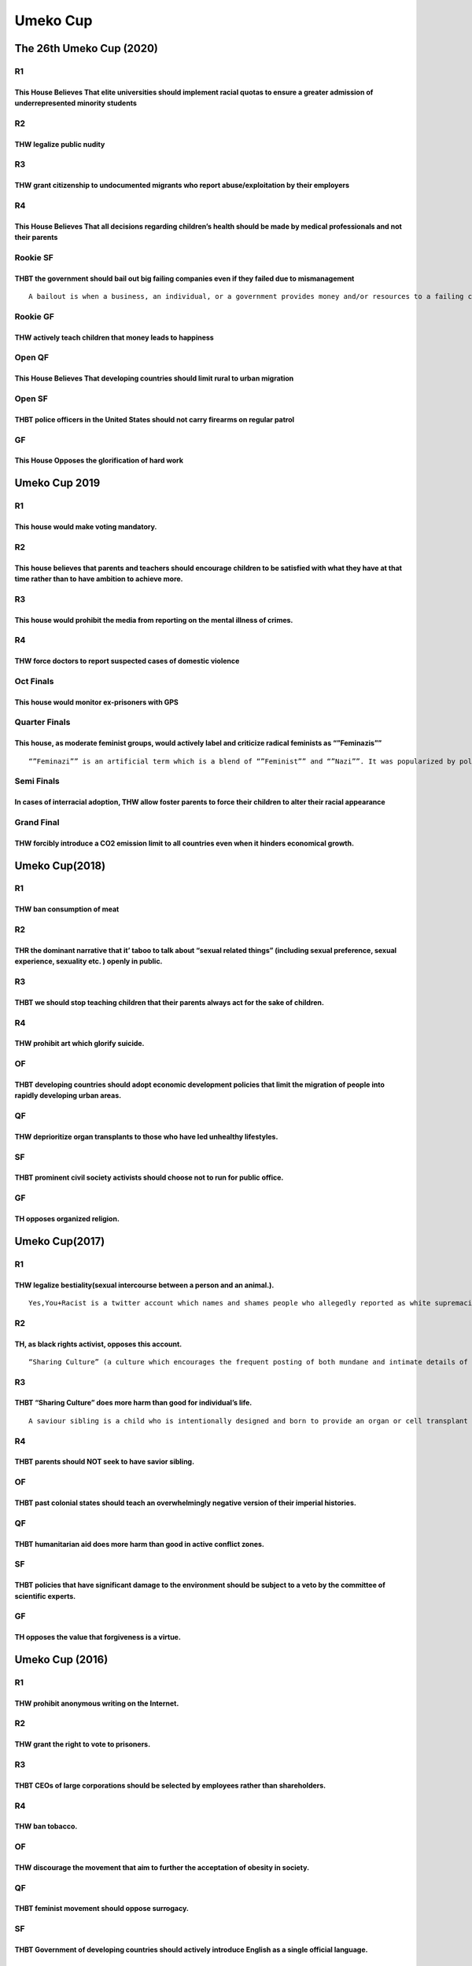 Umeko Cup
=========

The 26th Umeko Cup (2020)
-------------------------

R1
~~

This House Believes That elite universities should implement racial quotas to ensure a greater admission of underrepresented minority students
^^^^^^^^^^^^^^^^^^^^^^^^^^^^^^^^^^^^^^^^^^^^^^^^^^^^^^^^^^^^^^^^^^^^^^^^^^^^^^^^^^^^^^^^^^^^^^^^^^^^^^^^^^^^^^^^^^^^^^^^^^^^^^^^^^^^^^^^^^^^^^

R2
~~

THW legalize public nudity
^^^^^^^^^^^^^^^^^^^^^^^^^^

R3
~~

THW grant citizenship to undocumented migrants who report abuse/exploitation by their employers
^^^^^^^^^^^^^^^^^^^^^^^^^^^^^^^^^^^^^^^^^^^^^^^^^^^^^^^^^^^^^^^^^^^^^^^^^^^^^^^^^^^^^^^^^^^^^^^

R4
~~

This House Believes That all decisions regarding children’s health should be made by medical professionals and not their parents
^^^^^^^^^^^^^^^^^^^^^^^^^^^^^^^^^^^^^^^^^^^^^^^^^^^^^^^^^^^^^^^^^^^^^^^^^^^^^^^^^^^^^^^^^^^^^^^^^^^^^^^^^^^^^^^^^^^^^^^^^^^^^^^^

Rookie SF
~~~~~~~~~

THBT the government should bail out big failing companies even if they failed due to mismanagement
^^^^^^^^^^^^^^^^^^^^^^^^^^^^^^^^^^^^^^^^^^^^^^^^^^^^^^^^^^^^^^^^^^^^^^^^^^^^^^^^^^^^^^^^^^^^^^^^^^

::

   A bailout is when a business, an individual, or a government provides money and/or resources to a failing company. These actions help to prevent the consequences of that business’s potential downfall which may include bankruptcy and default on its financial obligations. Businesses and governments may receive a bailout which may take the form of a loan, the purchasing of bonds, stocks or cash injection.

Rookie GF
~~~~~~~~~

THW actively teach children that money leads to happiness
^^^^^^^^^^^^^^^^^^^^^^^^^^^^^^^^^^^^^^^^^^^^^^^^^^^^^^^^^

Open QF
~~~~~~~

This House Believes That developing countries should limit rural to urban migration
^^^^^^^^^^^^^^^^^^^^^^^^^^^^^^^^^^^^^^^^^^^^^^^^^^^^^^^^^^^^^^^^^^^^^^^^^^^^^^^^^^^

Open SF
~~~~~~~

THBT police officers in the United States should not carry firearms on regular patrol
^^^^^^^^^^^^^^^^^^^^^^^^^^^^^^^^^^^^^^^^^^^^^^^^^^^^^^^^^^^^^^^^^^^^^^^^^^^^^^^^^^^^^

GF
~~

This House Opposes the glorification of hard work
^^^^^^^^^^^^^^^^^^^^^^^^^^^^^^^^^^^^^^^^^^^^^^^^^

Umeko Cup 2019
--------------

.. _r1-1:

R1
~~

This house would make voting mandatory.
^^^^^^^^^^^^^^^^^^^^^^^^^^^^^^^^^^^^^^^

.. _r2-1:

R2
~~

This house believes that parents and teachers should encourage children to be satisfied with what they have at that time rather than to have ambition to achieve more.
^^^^^^^^^^^^^^^^^^^^^^^^^^^^^^^^^^^^^^^^^^^^^^^^^^^^^^^^^^^^^^^^^^^^^^^^^^^^^^^^^^^^^^^^^^^^^^^^^^^^^^^^^^^^^^^^^^^^^^^^^^^^^^^^^^^^^^^^^^^^^^^^^^^^^^^^^^^^^^^^^^^^^^

.. _r3-1:

R3
~~

This house would prohibit the media from reporting on the mental illness of crimes.
^^^^^^^^^^^^^^^^^^^^^^^^^^^^^^^^^^^^^^^^^^^^^^^^^^^^^^^^^^^^^^^^^^^^^^^^^^^^^^^^^^^

.. _r4-1:

R4
~~

THW force doctors to report suspected cases of domestic violence
^^^^^^^^^^^^^^^^^^^^^^^^^^^^^^^^^^^^^^^^^^^^^^^^^^^^^^^^^^^^^^^^

Oct Finals
~~~~~~~~~~

This house would monitor ex-prisoners with GPS
^^^^^^^^^^^^^^^^^^^^^^^^^^^^^^^^^^^^^^^^^^^^^^

Quarter Finals
~~~~~~~~~~~~~~

This house, as moderate feminist groups, would actively label and criticize radical feminists as “”Feminazis””
^^^^^^^^^^^^^^^^^^^^^^^^^^^^^^^^^^^^^^^^^^^^^^^^^^^^^^^^^^^^^^^^^^^^^^^^^^^^^^^^^^^^^^^^^^^^^^^^^^^^^^^^^^^^^^

::

   “”Feminazi”” is an artificial term which is a blend of “”Feminist”” and “”Nazi””. It was popularized by politically conservative radio personality Rush Limbaugh during the 1990s. The term particularly points at radical or militant feminists who are intolerant of opposing views or feminists who want superiority of women over men.

Semi Finals
~~~~~~~~~~~

In cases of interracial adoption, THW allow foster parents to force their children to alter their racial appearance
^^^^^^^^^^^^^^^^^^^^^^^^^^^^^^^^^^^^^^^^^^^^^^^^^^^^^^^^^^^^^^^^^^^^^^^^^^^^^^^^^^^^^^^^^^^^^^^^^^^^^^^^^^^^^^^^^^^

Grand Final
~~~~~~~~~~~

THW forcibly introduce a CO2 emission limit to all countries even when it hinders economical growth.
^^^^^^^^^^^^^^^^^^^^^^^^^^^^^^^^^^^^^^^^^^^^^^^^^^^^^^^^^^^^^^^^^^^^^^^^^^^^^^^^^^^^^^^^^^^^^^^^^^^^

Umeko Cup(2018)
---------------

.. _r1-2:

R1
~~

THW ban consumption of meat
^^^^^^^^^^^^^^^^^^^^^^^^^^^

.. _r2-2:

R2
~~

THR the dominant narrative that it’ taboo to talk about “sexual related things” (including sexual preference, sexual experience, sexuality etc. ) openly in public.
^^^^^^^^^^^^^^^^^^^^^^^^^^^^^^^^^^^^^^^^^^^^^^^^^^^^^^^^^^^^^^^^^^^^^^^^^^^^^^^^^^^^^^^^^^^^^^^^^^^^^^^^^^^^^^^^^^^^^^^^^^^^^^^^^^^^^^^^^^^^^^^^^^^^^^^^^^^^^^^^^^^

.. _r3-2:

R3
~~

THBT we should stop teaching children that their parents always act for the sake of children.
^^^^^^^^^^^^^^^^^^^^^^^^^^^^^^^^^^^^^^^^^^^^^^^^^^^^^^^^^^^^^^^^^^^^^^^^^^^^^^^^^^^^^^^^^^^^^

.. _r4-2:

R4
~~

THW prohibit art which glorify suicide.
^^^^^^^^^^^^^^^^^^^^^^^^^^^^^^^^^^^^^^^

OF
~~

THBT developing countries should adopt economic development policies that limit the migration of people into rapidly developing urban areas.
^^^^^^^^^^^^^^^^^^^^^^^^^^^^^^^^^^^^^^^^^^^^^^^^^^^^^^^^^^^^^^^^^^^^^^^^^^^^^^^^^^^^^^^^^^^^^^^^^^^^^^^^^^^^^^^^^^^^^^^^^^^^^^^^^^^^^^^^^^^^

QF
~~

THW deprioritize organ transplants to those who have led unhealthy lifestyles.
^^^^^^^^^^^^^^^^^^^^^^^^^^^^^^^^^^^^^^^^^^^^^^^^^^^^^^^^^^^^^^^^^^^^^^^^^^^^^^

SF
~~

THBT prominent civil society activists should choose not to run for public office.
^^^^^^^^^^^^^^^^^^^^^^^^^^^^^^^^^^^^^^^^^^^^^^^^^^^^^^^^^^^^^^^^^^^^^^^^^^^^^^^^^^

.. _gf-1:

GF
~~

TH opposes organized religion.
^^^^^^^^^^^^^^^^^^^^^^^^^^^^^^

Umeko Cup(2017)
---------------

.. _r1-3:

R1
~~

THW legalize bestiality(sexual intercourse between a person and an animal.).
^^^^^^^^^^^^^^^^^^^^^^^^^^^^^^^^^^^^^^^^^^^^^^^^^^^^^^^^^^^^^^^^^^^^^^^^^^^^

::

   Yes,You+Racist is a twitter account which names and shames people who allegedly reported as white supremacists by crowdsourcing their identification via Internet. The account is followed by 400,000 accounts, and resulted in at least one person being fired from his office.

.. _r2-3:

R2
~~

TH, as black rights activist, opposes this account.
^^^^^^^^^^^^^^^^^^^^^^^^^^^^^^^^^^^^^^^^^^^^^^^^^^^

::

   “Sharing Culture” (a culture which encourages the frequent posting of both mundane and intimate details of ones life on social media platforms, and the commenting on and reacting to others posts of this nature)

.. _r3-3:

R3
~~

THBT “Sharing Culture” does more harm than good for individual’s life.
^^^^^^^^^^^^^^^^^^^^^^^^^^^^^^^^^^^^^^^^^^^^^^^^^^^^^^^^^^^^^^^^^^^^^^

::

   A saviour sibling is a child who is intentionally designed and born to provide an organ or cell transplant to a sibling with a fatal disease such as leukemia and cancer.

.. _r4-3:

R4
~~

THBT parents should NOT seek to have savior sibling.
^^^^^^^^^^^^^^^^^^^^^^^^^^^^^^^^^^^^^^^^^^^^^^^^^^^^

.. _of-1:

OF
~~

THBT past colonial states should teach an overwhelmingly negative version of their imperial histories.
^^^^^^^^^^^^^^^^^^^^^^^^^^^^^^^^^^^^^^^^^^^^^^^^^^^^^^^^^^^^^^^^^^^^^^^^^^^^^^^^^^^^^^^^^^^^^^^^^^^^^^

.. _qf-1:

QF
~~

THBT humanitarian aid does more harm than good in active conflict zones.
^^^^^^^^^^^^^^^^^^^^^^^^^^^^^^^^^^^^^^^^^^^^^^^^^^^^^^^^^^^^^^^^^^^^^^^^

.. _sf-1:

SF
~~

THBT policies that have significant damage to the environment should be subject to a veto by the committee of scientific experts.
^^^^^^^^^^^^^^^^^^^^^^^^^^^^^^^^^^^^^^^^^^^^^^^^^^^^^^^^^^^^^^^^^^^^^^^^^^^^^^^^^^^^^^^^^^^^^^^^^^^^^^^^^^^^^^^^^^^^^^^^^^^^^^^^^

.. _gf-2:

GF
~~

TH opposes the value that forgiveness is a virtue.
^^^^^^^^^^^^^^^^^^^^^^^^^^^^^^^^^^^^^^^^^^^^^^^^^^

Umeko Cup (2016)
----------------

.. _r1-4:

R1
~~

THW prohibit anonymous writing on the Internet.
^^^^^^^^^^^^^^^^^^^^^^^^^^^^^^^^^^^^^^^^^^^^^^^

.. _r2-4:

R2
~~

THW grant the right to vote to prisoners.
^^^^^^^^^^^^^^^^^^^^^^^^^^^^^^^^^^^^^^^^^

.. _r3-4:

R3
~~

THBT CEOs of large corporations should be selected by employees rather than shareholders.
^^^^^^^^^^^^^^^^^^^^^^^^^^^^^^^^^^^^^^^^^^^^^^^^^^^^^^^^^^^^^^^^^^^^^^^^^^^^^^^^^^^^^^^^^

.. _r4-4:

R4
~~

THW ban tobacco.
^^^^^^^^^^^^^^^^

.. _of-2:

OF
~~

THW discourage the movement that aim to further the acceptation of obesity in society.
^^^^^^^^^^^^^^^^^^^^^^^^^^^^^^^^^^^^^^^^^^^^^^^^^^^^^^^^^^^^^^^^^^^^^^^^^^^^^^^^^^^^^^

.. _qf-2:

QF
~~

THBT feminist movement should oppose surrogacy.
^^^^^^^^^^^^^^^^^^^^^^^^^^^^^^^^^^^^^^^^^^^^^^^

.. _sf-2:

SF
~~

THBT Government of developing countries should actively introduce English as a single official language.
^^^^^^^^^^^^^^^^^^^^^^^^^^^^^^^^^^^^^^^^^^^^^^^^^^^^^^^^^^^^^^^^^^^^^^^^^^^^^^^^^^^^^^^^^^^^^^^^^^^^^^^^

.. _gf-3:

GF
~~

TH prefers a world without marriage.
^^^^^^^^^^^^^^^^^^^^^^^^^^^^^^^^^^^^

21st Umeko Cup(2015)
--------------------

.. _r1-5:

R1
~~

THW introduce grade retention in compulsory education.
^^^^^^^^^^^^^^^^^^^^^^^^^^^^^^^^^^^^^^^^^^^^^^^^^^^^^^

.. _r2-5:

R2
~~

As a form of welfare for the poor, TH prefers providing services (such as, but not limited to food stamp, job raining) to cash.
^^^^^^^^^^^^^^^^^^^^^^^^^^^^^^^^^^^^^^^^^^^^^^^^^^^^^^^^^^^^^^^^^^^^^^^^^^^^^^^^^^^^^^^^^^^^^^^^^^^^^^^^^^^^^^^^^^^^^^^^^^^^^^^

.. _r3-5:

R3
~~

THW never negotiate with terrorists.
^^^^^^^^^^^^^^^^^^^^^^^^^^^^^^^^^^^^

.. _r4-5:

R4
~~

THW allow strikes by those working in essential state services.
^^^^^^^^^^^^^^^^^^^^^^^^^^^^^^^^^^^^^^^^^^^^^^^^^^^^^^^^^^^^^^^

.. _of-3:

OF
~~

THW forcibly give medical treatment to children who are suffering from life-threatening illness/injury even if it is against their parent’s will (such as, but not limited to, religious or political reasons)
^^^^^^^^^^^^^^^^^^^^^^^^^^^^^^^^^^^^^^^^^^^^^^^^^^^^^^^^^^^^^^^^^^^^^^^^^^^^^^^^^^^^^^^^^^^^^^^^^^^^^^^^^^^^^^^^^^^^^^^^^^^^^^^^^^^^^^^^^^^^^^^^^^^^^^^^^^^^^^^^^^^^^^^^^^^^^^^^^^^^^^^^^^^^^^^^^^^^^^^^^^^^^^

.. _qf-3:

QF
~~

As liberal democratic countries, THBT development aid should be contingent upon democracy.
^^^^^^^^^^^^^^^^^^^^^^^^^^^^^^^^^^^^^^^^^^^^^^^^^^^^^^^^^^^^^^^^^^^^^^^^^^^^^^^^^^^^^^^^^^

.. _sf-3:

SF
~~

THW ban the use of private lawyers in criminal trials.
^^^^^^^^^^^^^^^^^^^^^^^^^^^^^^^^^^^^^^^^^^^^^^^^^^^^^^

.. _gf-4:

GF
~~

THW introduce 100% inheritance tax.
^^^^^^^^^^^^^^^^^^^^^^^^^^^^^^^^^^^

20th Umeko Cup (2014)
---------------------

.. _r1-6:

R1
~~

THW introduce fat tax.
^^^^^^^^^^^^^^^^^^^^^^

.. _r2-6:

R2
~~

THW legalize child labor in developing countries.
^^^^^^^^^^^^^^^^^^^^^^^^^^^^^^^^^^^^^^^^^^^^^^^^^

.. _r3-6:

R3
~~

THW require all religious schools to provide sex education regardless of parental consent.
^^^^^^^^^^^^^^^^^^^^^^^^^^^^^^^^^^^^^^^^^^^^^^^^^^^^^^^^^^^^^^^^^^^^^^^^^^^^^^^^^^^^^^^^^^

.. _r4-6:

R4
~~

THW legalize organ transplant for profit.OF THW ban negative campaign.
^^^^^^^^^^^^^^^^^^^^^^^^^^^^^^^^^^^^^^^^^^^^^^^^^^^^^^^^^^^^^^^^^^^^^^

.. _qf-4:

QF
~~

THW ban abortion at all stages of pregnancy.
^^^^^^^^^^^^^^^^^^^^^^^^^^^^^^^^^^^^^^^^^^^^

.. _sf-4:

SF
~~

THW sanction oppressive regimes rather than engage them.
^^^^^^^^^^^^^^^^^^^^^^^^^^^^^^^^^^^^^^^^^^^^^^^^^^^^^^^^

.. _gf-5:

GF
~~

THW ban all pornography.
^^^^^^^^^^^^^^^^^^^^^^^^

19th Umeko Cup (2013)
---------------------

.. _r1-7:

R1
~~

THBT parents whose children are grossly obese should be punished for child abuse.
^^^^^^^^^^^^^^^^^^^^^^^^^^^^^^^^^^^^^^^^^^^^^^^^^^^^^^^^^^^^^^^^^^^^^^^^^^^^^^^^^

.. _r2-7:

R2
~~

THW remove all government subsidies from Konkatsu(婚活)events.
^^^^^^^^^^^^^^^^^^^^^^^^^^^^^^^^^^^^^^^^^^^^^^^^^^^^^^^^^^^^^^

.. _r3-7:

R3
~~

THW give extra votes to citizens based on their performance on a current affairs test.
^^^^^^^^^^^^^^^^^^^^^^^^^^^^^^^^^^^^^^^^^^^^^^^^^^^^^^^^^^^^^^^^^^^^^^^^^^^^^^^^^^^^^^

.. _r4-7:

R4
~~

.. _thbt-ceos-of-large-corporations-should-be-selected-by-employees-rather-than-shareholders.-1:

THBT CEOs of large corporations should be selected by employees rather than shareholders.
^^^^^^^^^^^^^^^^^^^^^^^^^^^^^^^^^^^^^^^^^^^^^^^^^^^^^^^^^^^^^^^^^^^^^^^^^^^^^^^^^^^^^^^^^

.. _of-4:

OF
~~

THW ban tax havens.
^^^^^^^^^^^^^^^^^^^

::

   A tax haven is a country or an independent area where taxes are set at an extremely low rate

.. _qf-5:

QF
~~

THW make people use their real name when on the Internet.
^^^^^^^^^^^^^^^^^^^^^^^^^^^^^^^^^^^^^^^^^^^^^^^^^^^^^^^^^

.. _sf-5:

SF
~~

THBT any songs or films that promote or glorify socially undesirable conduct (e.g. drug abuse, racism) should be excluded from awards (e.g. Emmy, Grammy).
^^^^^^^^^^^^^^^^^^^^^^^^^^^^^^^^^^^^^^^^^^^^^^^^^^^^^^^^^^^^^^^^^^^^^^^^^^^^^^^^^^^^^^^^^^^^^^^^^^^^^^^^^^^^^^^^^^^^^^^^^^^^^^^^^^^^^^^^^^^^^^^^^^^^^^^^^^

.. _gf-6:

GF
~~

THBT international sporting events should not be held in countries that oppress its citizens.
^^^^^^^^^^^^^^^^^^^^^^^^^^^^^^^^^^^^^^^^^^^^^^^^^^^^^^^^^^^^^^^^^^^^^^^^^^^^^^^^^^^^^^^^^^^^^

18th Umeko Cup (2012)
---------------------

.. _r1-8:

R1
~~

THW ban combat sports.
^^^^^^^^^^^^^^^^^^^^^^

.. _r2-8:

R2
~~

THBT long-distance relationship is better than short-distance relationship.
^^^^^^^^^^^^^^^^^^^^^^^^^^^^^^^^^^^^^^^^^^^^^^^^^^^^^^^^^^^^^^^^^^^^^^^^^^^

.. _r3-8:

R3
~~

THBT Japan should preemptively attack to defend territory.
^^^^^^^^^^^^^^^^^^^^^^^^^^^^^^^^^^^^^^^^^^^^^^^^^^^^^^^^^^

.. _r4-8:

R4
~~

THW promote teachers purely by student evaluation.
^^^^^^^^^^^^^^^^^^^^^^^^^^^^^^^^^^^^^^^^^^^^^^^^^^

.. _of-5:

OF
~~

THW build gambling in regions which have heavy debt in Japan.
^^^^^^^^^^^^^^^^^^^^^^^^^^^^^^^^^^^^^^^^^^^^^^^^^^^^^^^^^^^^^

.. _qf-6:

QF
~~

THW ban nurturing pets.
^^^^^^^^^^^^^^^^^^^^^^^

.. _sf-6:

SF
~~

THW punish celebrities heavier than ordinary citizens.
^^^^^^^^^^^^^^^^^^^^^^^^^^^^^^^^^^^^^^^^^^^^^^^^^^^^^^

.. _gf-7:

GF
~~

THW ban cosmetic surgery.
^^^^^^^^^^^^^^^^^^^^^^^^^

17th Umeko Cup (2011)
---------------------

.. _r1-9:

R1
~~

THW make school trips volunteer activities.
^^^^^^^^^^^^^^^^^^^^^^^^^^^^^^^^^^^^^^^^^^^

.. _r2-9:

R2
~~

THBT it is better to have a two-dimensional boyfriend/girlfriend than having a three-dimensional one.
^^^^^^^^^^^^^^^^^^^^^^^^^^^^^^^^^^^^^^^^^^^^^^^^^^^^^^^^^^^^^^^^^^^^^^^^^^^^^^^^^^^^^^^^^^^^^^^^^^^^^

.. _r3-9:

R3
~~

THBT a US military bases should be removed from Japan.
^^^^^^^^^^^^^^^^^^^^^^^^^^^^^^^^^^^^^^^^^^^^^^^^^^^^^^

.. _r4-9:

R4
~~

THBT developing countries should reduce carbon dioxide like advanced countries do.
^^^^^^^^^^^^^^^^^^^^^^^^^^^^^^^^^^^^^^^^^^^^^^^^^^^^^^^^^^^^^^^^^^^^^^^^^^^^^^^^^^

.. _qf-7:

QF
~~

THW prohibit athletes from being under their standard weight.
^^^^^^^^^^^^^^^^^^^^^^^^^^^^^^^^^^^^^^^^^^^^^^^^^^^^^^^^^^^^^

.. _sf-7:

SF
~~

THW make the prime minister serve full-term in office.
^^^^^^^^^^^^^^^^^^^^^^^^^^^^^^^^^^^^^^^^^^^^^^^^^^^^^^

.. _gf-8:

GF
~~

THW legalize prostitution.
^^^^^^^^^^^^^^^^^^^^^^^^^^

16th Umeko Cup (2010)
---------------------

.. _r1-10:

R1
~~

THW abolish escalator system in schools.
^^^^^^^^^^^^^^^^^^^^^^^^^^^^^^^^^^^^^^^^

.. _r2-10:

R2
~~

THBT it is better to get handmade presents from your boyfriend or girlfriend than gexpensive brand-made ones.
^^^^^^^^^^^^^^^^^^^^^^^^^^^^^^^^^^^^^^^^^^^^^^^^^^^^^^^^^^^^^^^^^^^^^^^^^^^^^^^^^^^^^^^^^^^^^^^^^^^^^^^^^^^^^

.. _r3-10:

R3
~~

THBT politicians should stop being engaged in other jobs.
^^^^^^^^^^^^^^^^^^^^^^^^^^^^^^^^^^^^^^^^^^^^^^^^^^^^^^^^^

.. _r4-10:

R4
~~

THW ban animal experiments.
^^^^^^^^^^^^^^^^^^^^^^^^^^^

.. _qf-8:

QF
~~

THW join Trans-Pacific Partnership (TPP).
^^^^^^^^^^^^^^^^^^^^^^^^^^^^^^^^^^^^^^^^^

.. _sf-8:

SF
~~

THW prohibit convicted drunk drivers from driving ever again.
^^^^^^^^^^^^^^^^^^^^^^^^^^^^^^^^^^^^^^^^^^^^^^^^^^^^^^^^^^^^^

.. _gf-9:

GF
~~

THBT the French government should allow religious freedom in public.
^^^^^^^^^^^^^^^^^^^^^^^^^^^^^^^^^^^^^^^^^^^^^^^^^^^^^^^^^^^^^^^^^^^^

15th Umeko Cup (2009)
---------------------

.. _r1-11:

R1
~~

THW close convenient stores at midnight.
^^^^^^^^^^^^^^^^^^^^^^^^^^^^^^^^^^^^^^^^

.. _r2-11:

R2
~~

THBT a carnivorous boyfriend or girlfriend is better than a herbivorous one.
^^^^^^^^^^^^^^^^^^^^^^^^^^^^^^^^^^^^^^^^^^^^^^^^^^^^^^^^^^^^^^^^^^^^^^^^^^^^

.. _r3-11:

R3
~~

THBT children should not be allowed to play in professional sports.
^^^^^^^^^^^^^^^^^^^^^^^^^^^^^^^^^^^^^^^^^^^^^^^^^^^^^^^^^^^^^^^^^^^

.. _r4-11:

R4
~~

THW bail out failing companies.
^^^^^^^^^^^^^^^^^^^^^^^^^^^^^^^

.. _qf-9:

QF
~~

THBT developed countries should not accept skilled migrants from developing countries.
^^^^^^^^^^^^^^^^^^^^^^^^^^^^^^^^^^^^^^^^^^^^^^^^^^^^^^^^^^^^^^^^^^^^^^^^^^^^^^^^^^^^^^

.. _sf-9:

SF
~~

THW create DNA databases of all citizens.
^^^^^^^^^^^^^^^^^^^^^^^^^^^^^^^^^^^^^^^^^

.. _gf-10:

GF
~~

THW introduce a female quota system into the Diet.
^^^^^^^^^^^^^^^^^^^^^^^^^^^^^^^^^^^^^^^^^^^^^^^^^^

14th Umeko Cup (2008)
---------------------

.. _r1-12:

R1
~~

THW resume Saturday classes at schools.
^^^^^^^^^^^^^^^^^^^^^^^^^^^^^^^^^^^^^^^

.. _r2-12:

R2
~~

THW drive out food companies which deceive consumers.
^^^^^^^^^^^^^^^^^^^^^^^^^^^^^^^^^^^^^^^^^^^^^^^^^^^^^

.. _r3-12:

R3
~~

THBT a group date is better than a date between two people to get a boyfriend or a girlfriend.
^^^^^^^^^^^^^^^^^^^^^^^^^^^^^^^^^^^^^^^^^^^^^^^^^^^^^^^^^^^^^^^^^^^^^^^^^^^^^^^^^^^^^^^^^^^^^^

.. _r4-12:

R4
~~

THW provide free national medical health care for elderly people.
^^^^^^^^^^^^^^^^^^^^^^^^^^^^^^^^^^^^^^^^^^^^^^^^^^^^^^^^^^^^^^^^^

.. _qf-10:

QF
~~

THBT BRICs should limit their emissions of CO2.
^^^^^^^^^^^^^^^^^^^^^^^^^^^^^^^^^^^^^^^^^^^^^^^

.. _sf-10:

SF
~~

THW introduce organ transplants for profit.
^^^^^^^^^^^^^^^^^^^^^^^^^^^^^^^^^^^^^^^^^^^

.. _gf-11:

GF
~~

THW ban gun.
^^^^^^^^^^^^

13th Umeko Cup (2007)
---------------------

.. _r1-13:

R1
~~

THW raise consumption tax.
^^^^^^^^^^^^^^^^^^^^^^^^^^

.. _r2-13:

R2
~~

THBT single life is better than married life.
^^^^^^^^^^^^^^^^^^^^^^^^^^^^^^^^^^^^^^^^^^^^^

.. _r3-13:

R3
~~

THW punish parents when their children commit crimes.
^^^^^^^^^^^^^^^^^^^^^^^^^^^^^^^^^^^^^^^^^^^^^^^^^^^^^

.. _r4-13:

R4
~~

THBT governor should not continue to be in the same post for a long time.
^^^^^^^^^^^^^^^^^^^^^^^^^^^^^^^^^^^^^^^^^^^^^^^^^^^^^^^^^^^^^^^^^^^^^^^^^

.. _qf-11:

QF
~~

THBT politicians have no right to private lives.
^^^^^^^^^^^^^^^^^^^^^^^^^^^^^^^^^^^^^^^^^^^^^^^^

.. _sf-11:

SF
~~

THW regulate violent scenes in all kinds of media.
^^^^^^^^^^^^^^^^^^^^^^^^^^^^^^^^^^^^^^^^^^^^^^^^^^

.. _gf-12:

GF
~~

THW legalize euthanasia.
^^^^^^^^^^^^^^^^^^^^^^^^

12th Umeko Cup (2006)
---------------------

.. _r1-14:

R1
~~

.. _thw-ban-tobacco.-1:

THW ban tobacco.
^^^^^^^^^^^^^^^^

.. _r2-14:

R2
~~

THBT university students should have a student rather than an adult as a boyfriend or a girlfriend.
^^^^^^^^^^^^^^^^^^^^^^^^^^^^^^^^^^^^^^^^^^^^^^^^^^^^^^^^^^^^^^^^^^^^^^^^^^^^^^^^^^^^^^^^^^^^^^^^^^^

.. _r3-14:

R3
~~

THW distribute condoms in school.
^^^^^^^^^^^^^^^^^^^^^^^^^^^^^^^^^

.. _r4-14:

R4
~~

THW introduce compulsory voting system.
^^^^^^^^^^^^^^^^^^^^^^^^^^^^^^^^^^^^^^^

.. _qf-12:

QF
~~

THW impose environmental tax.
^^^^^^^^^^^^^^^^^^^^^^^^^^^^^

.. _sf-12:

SF
~~

THBT companies should not consider academic background for the employment.
^^^^^^^^^^^^^^^^^^^^^^^^^^^^^^^^^^^^^^^^^^^^^^^^^^^^^^^^^^^^^^^^^^^^^^^^^^

.. _gf-13:

GF
~~

.. _thw-legalize-prostitution.-1:

THW legalize prostitution.
^^^^^^^^^^^^^^^^^^^^^^^^^^

11th Umeko Cup (2005)
---------------------

.. _r1-15:

R1
~~

THBT e-mail is better than face to face to declare your love.
^^^^^^^^^^^^^^^^^^^^^^^^^^^^^^^^^^^^^^^^^^^^^^^^^^^^^^^^^^^^^

.. _r2-15:

R2
~~

THBT Koizumi should withdraw Self-Defense Forces from Iraq.
^^^^^^^^^^^^^^^^^^^^^^^^^^^^^^^^^^^^^^^^^^^^^^^^^^^^^^^^^^^

.. _r3-15:

R3
~~

THW ban pornography.
^^^^^^^^^^^^^^^^^^^^

.. _qf-13:

QF
~~

THW legalize marijuana for pleasure.
^^^^^^^^^^^^^^^^^^^^^^^^^^^^^^^^^^^^

.. _sf-13:

SF
~~

THW prohibit child actors to work on weekdays.
^^^^^^^^^^^^^^^^^^^^^^^^^^^^^^^^^^^^^^^^^^^^^^

.. _gf-14:

GF
~~

THW abolish death penalty.
^^^^^^^^^^^^^^^^^^^^^^^^^^

10th Umeko Cup (2004)
---------------------

.. _r1-16:

R1
~~

THW abolish abortion.
^^^^^^^^^^^^^^^^^^^^^

.. _r2-16:

R2
~~

THBT debaters should choose debaters for their boyfriend or girlfriend.
^^^^^^^^^^^^^^^^^^^^^^^^^^^^^^^^^^^^^^^^^^^^^^^^^^^^^^^^^^^^^^^^^^^^^^^

.. _r3-16:

R3
~~

THW pay for garbage disposal.
^^^^^^^^^^^^^^^^^^^^^^^^^^^^^

9th Umeko Cup (2003)
--------------------

.. _r1-17:

R1
~~

THBT the seniority system is better than the meritocratic system.
^^^^^^^^^^^^^^^^^^^^^^^^^^^^^^^^^^^^^^^^^^^^^^^^^^^^^^^^^^^^^^^^^

.. _r2-17:

R2
~~

THBT love overcomes any obstacle.
^^^^^^^^^^^^^^^^^^^^^^^^^^^^^^^^^

.. _r3-17:

R3
~~

THBT we should launch joint space explanation projects.
^^^^^^^^^^^^^^^^^^^^^^^^^^^^^^^^^^^^^^^^^^^^^^^^^^^^^^^

8th Umeko Cup (2002)
--------------------

.. _r1-18:

R1
~~

THBT we need camera on the street.
^^^^^^^^^^^^^^^^^^^^^^^^^^^^^^^^^^

.. _r2-18:

R2
~~

THBT class of normal students should welcome students with disabilities widely.
^^^^^^^^^^^^^^^^^^^^^^^^^^^^^^^^^^^^^^^^^^^^^^^^^^^^^^^^^^^^^^^^^^^^^^^^^^^^^^^

.. _r3-18:

R3
~~

THBT Japanese government should legalize organ transfer from children under 15 years of ages.
^^^^^^^^^^^^^^^^^^^^^^^^^^^^^^^^^^^^^^^^^^^^^^^^^^^^^^^^^^^^^^^^^^^^^^^^^^^^^^^^^^^^^^^^^^^^^

7th Umeko Cup (2001)
--------------------

.. _r1-19:

R1
~~

THBT children should have a mobile phone.
^^^^^^^^^^^^^^^^^^^^^^^^^^^^^^^^^^^^^^^^^

.. _r2-19:

R2
~~

THBT sharing the World Cup between Japan and Korea will be successful.
^^^^^^^^^^^^^^^^^^^^^^^^^^^^^^^^^^^^^^^^^^^^^^^^^^^^^^^^^^^^^^^^^^^^^^

.. _r3-19:

R3
~~

THBT doctors should inform cancer patients of their true illness.
^^^^^^^^^^^^^^^^^^^^^^^^^^^^^^^^^^^^^^^^^^^^^^^^^^^^^^^^^^^^^^^^^

6th Umeko Cup (2000)
--------------------

.. _r1-20:

R1
~~

THBT special discount for ladies is effective.
^^^^^^^^^^^^^^^^^^^^^^^^^^^^^^^^^^^^^^^^^^^^^^

.. _r2-20:

R2
~~

THBT recommendation for school entrance should be abolished.
^^^^^^^^^^^^^^^^^^^^^^^^^^^^^^^^^^^^^^^^^^^^^^^^^^^^^^^^^^^^

.. _r3-20:

R3
~~

THBT trials should be broadcasted on TV.
^^^^^^^^^^^^^^^^^^^^^^^^^^^^^^^^^^^^^^^^

5th Umeko Cup (1999)
--------------------

.. _r1-21:

R1
~~

THBT it is better for couples to have children after their marriage.
^^^^^^^^^^^^^^^^^^^^^^^^^^^^^^^^^^^^^^^^^^^^^^^^^^^^^^^^^^^^^^^^^^^^

.. _r2-21:

R2
~~

THBT physical punishment is necessary to bring up children.
^^^^^^^^^^^^^^^^^^^^^^^^^^^^^^^^^^^^^^^^^^^^^^^^^^^^^^^^^^^

.. _r3-21:

R3
~~

THBT we should abolish priority seating.
^^^^^^^^^^^^^^^^^^^^^^^^^^^^^^^^^^^^^^^^

4th Umeko Cup (1998)
--------------------

.. _r1-22:

R1
~~

THBT it’s better for lovers to cohabit before marriage.
^^^^^^^^^^^^^^^^^^^^^^^^^^^^^^^^^^^^^^^^^^^^^^^^^^^^^^^

.. _r2-22:

R2
~~

THBT discussion is better than debate.
^^^^^^^^^^^^^^^^^^^^^^^^^^^^^^^^^^^^^^

.. _r3-22:

R3
~~

THBT we should abolish emperor system.
^^^^^^^^^^^^^^^^^^^^^^^^^^^^^^^^^^^^^^

3rd Umeko Cup (1997)
--------------------

.. _r1-23:

R1
~~

THBT campus festival should be abolished.
^^^^^^^^^^^^^^^^^^^^^^^^^^^^^^^^^^^^^^^^^

.. _r2-23:

R2
~~

THBT nuclear family is more important than extended family.
^^^^^^^^^^^^^^^^^^^^^^^^^^^^^^^^^^^^^^^^^^^^^^^^^^^^^^^^^^^

.. _r3-23:

R3
~~

THBT public junior and high schools should be integrated one 6-year period.
^^^^^^^^^^^^^^^^^^^^^^^^^^^^^^^^^^^^^^^^^^^^^^^^^^^^^^^^^^^^^^^^^^^^^^^^^^^

2nd Umeko Cup (1996)
--------------------

.. _r1-24:

R1
~~

THBT English school education should be taught by native speakers.
^^^^^^^^^^^^^^^^^^^^^^^^^^^^^^^^^^^^^^^^^^^^^^^^^^^^^^^^^^^^^^^^^^

.. _r2-24:

R2
~~

THBT honesty is the best policy.
^^^^^^^^^^^^^^^^^^^^^^^^^^^^^^^^

.. _r3-24:

R3
~~

THBT same sex friends are better opposite sex friends.
^^^^^^^^^^^^^^^^^^^^^^^^^^^^^^^^^^^^^^^^^^^^^^^^^^^^^^

1st Umeko Cup (1995)
--------------------

.. _r1-25:

R1
~~

THBT love is the most important thing in marriage.
^^^^^^^^^^^^^^^^^^^^^^^^^^^^^^^^^^^^^^^^^^^^^^^^^^

.. _r2-25:

R2
~~

THBT computer technology will bring people happiness.
^^^^^^^^^^^^^^^^^^^^^^^^^^^^^^^^^^^^^^^^^^^^^^^^^^^^^

.. _r3-25:

R3
~~

THBT the Japanese government should abolish capital punishment.
^^^^^^^^^^^^^^^^^^^^^^^^^^^^^^^^^^^^^^^^^^^^^^^^^^^^^^^^^^^^^^^
